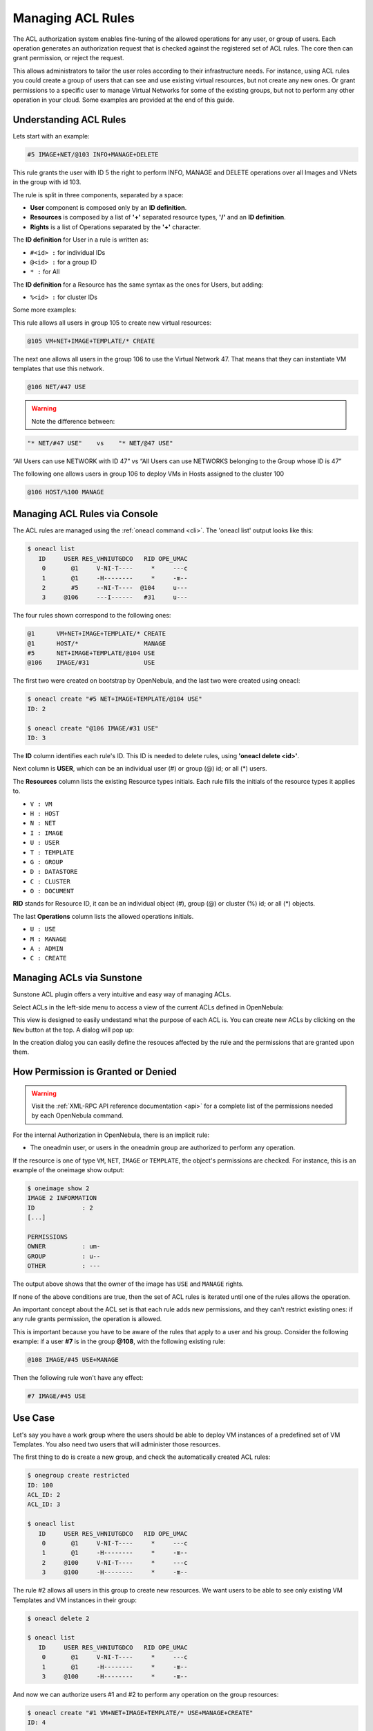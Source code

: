 .. _manage_acl:

===================
Managing ACL Rules
===================

The ACL authorization system enables fine-tuning of the allowed operations for any user, or group of users. Each operation generates an authorization request that is checked against the registered set of ACL rules. The core then can grant permission, or reject the request.

This allows administrators to tailor the user roles according to their infrastructure needs. For instance, using ACL rules you could create a group of users that can see and use existing virtual resources, but not create any new ones. Or grant permissions to a specific user to manage Virtual Networks for some of the existing groups, but not to perform any other operation in your cloud. Some examples are provided at the end of this guide.

Understanding ACL Rules
=======================

Lets start with an example:

.. code::

    #5 IMAGE+NET/@103 INFO+MANAGE+DELETE

This rule grants the user with ID 5 the right to perform INFO, MANAGE and DELETE operations over all Images and VNets in the group with id 103.

The rule is split in three components, separated by a space:

-  **User** component is composed only by an **ID definition**.
-  **Resources** is composed by a list of **'+'** separated resource types, **'/'** and an **ID definition**.
-  **Rights** is a list of Operations separated by the **'+'** character.

The **ID definition** for User in a rule is written as:

-  ``#<id> :`` for individual IDs
-  ``@<id> :`` for a group ID
-  ``* :`` for All

The **ID definition** for a Resource has the same syntax as the ones for Users, but adding:

-  ``%<id> :`` for cluster IDs

Some more examples:

This rule allows all users in group 105 to create new virtual resources:

.. code::

    @105 VM+NET+IMAGE+TEMPLATE/* CREATE

The next one allows all users in the group 106 to use the Virtual Network 47. That means that they can instantiate VM templates that use this network.

.. code::

    @106 NET/#47 USE

.. warning:: Note the difference between:

.. code::

    "* NET/#47 USE"    vs    "* NET/@47 USE"

“All Users can use NETWORK with ID 47” vs “All Users can use NETWORKS belonging to the Group whose ID is 47”

The following one allows users in group 106 to deploy VMs in Hosts assigned to the cluster 100

.. code::

    @106 HOST/%100 MANAGE

Managing ACL Rules via Console
==============================

The ACL rules are managed using the :ref:`oneacl command <cli>`. The 'oneacl list' output looks like this:

.. code::

    $ oneacl list
       ID     USER RES_VHNIUTGDCO   RID OPE_UMAC
        0       @1     V-NI-T----     *     ---c
        1       @1     -H--------     *     -m--
        2       #5     --NI-T----  @104     u---
        3     @106     ---I------   #31     u---

The four rules shown correspond to the following ones:

.. code::

    @1      VM+NET+IMAGE+TEMPLATE/* CREATE
    @1      HOST/*                  MANAGE
    #5      NET+IMAGE+TEMPLATE/@104 USE
    @106    IMAGE/#31               USE

The first two were created on bootstrap by OpenNebula, and the last two were created using oneacl:

.. code::

    $ oneacl create "#5 NET+IMAGE+TEMPLATE/@104 USE"
    ID: 2

    $ oneacl create "@106 IMAGE/#31 USE"
    ID: 3

The **ID** column identifies each rule's ID. This ID is needed to delete rules, using **'oneacl delete <id>'**.

Next column is **USER**, which can be an individual user (#) or group (@) id; or all (\*) users.

The **Resources** column lists the existing Resource types initials. Each rule fills the initials of the resource types it applies to.

-  ``V : VM``
-  ``H : HOST``
-  ``N : NET``
-  ``I : IMAGE``
-  ``U : USER``
-  ``T : TEMPLATE``
-  ``G : GROUP``
-  ``D : DATASTORE``
-  ``C : CLUSTER``
-  ``O : DOCUMENT``

**RID** stands for Resource ID, it can be an individual object (#), group (@) or cluster (%) id; or all (\*) objects.

The last **Operations** column lists the allowed operations initials.

-  ``U : USE``
-  ``M : MANAGE``
-  ``A : ADMIN``
-  ``C : CREATE``

Managing ACLs via Sunstone
==========================

Sunstone ACL plugin offers a very intuitive and easy way of managing ACLs.

Select ACLs in the left-side menu to access a view of the current ACLs defined in OpenNebula:

|image1|

This view is designed to easily undestand what the purpose of each ACL is. You can create new ACLs by clicking on the ``New`` button at the top. A dialog will pop up:

|image2|

In the creation dialog you can easily define the resouces affected by the rule and the permissions that are granted upon them.

How Permission is Granted or Denied
===================================

.. warning:: Visit the :ref:`XML-RPC API reference documentation <api>` for a complete list of the permissions needed by each OpenNebula command.

For the internal Authorization in OpenNebula, there is an implicit rule:

-  The oneadmin user, or users in the oneadmin group are authorized to perform any operation.

If the resource is one of type ``VM``, ``NET``, ``IMAGE`` or ``TEMPLATE``, the object's permissions are checked. For instance, this is an example of the oneimage show output:

.. code::

    $ oneimage show 2
    IMAGE 2 INFORMATION                                                             
    ID             : 2                   
    [...]

    PERMISSIONS                                                                     
    OWNER          : um-                 
    GROUP          : u--                 
    OTHER          : ---                 

The output above shows that the owner of the image has ``USE`` and ``MANAGE`` rights.

If none of the above conditions are true, then the set of ACL rules is iterated until one of the rules allows the operation.

An important concept about the ACL set is that each rule adds new permissions, and they can't restrict existing ones: if any rule grants permission, the operation is allowed.

This is important because you have to be aware of the rules that apply to a user and his group. Consider the following example: if a user **#7** is in the group **@108**, with the following existing rule:

.. code::

    @108 IMAGE/#45 USE+MANAGE

Then the following rule won't have any effect:

.. code::

    #7 IMAGE/#45 USE

Use Case
========

Let's say you have a work group where the users should be able to deploy VM instances of a predefined set of VM Templates. You also need two users that will administer those resources.

The first thing to do is create a new group, and check the automatically created ACL rules:

.. code::

    $ onegroup create restricted
    ID: 100
    ACL_ID: 2
    ACL_ID: 3

    $ oneacl list
       ID     USER RES_VHNIUTGDCO   RID OPE_UMAC
        0       @1     V-NI-T----     *     ---c
        1       @1     -H--------     *     -m--
        2     @100     V-NI-T----     *     ---c
        3     @100     -H--------     *     -m--

The rule #2 allows all users in this group to create new resources. We want users to be able to see only existing VM Templates and VM instances in their group:

.. code::

    $ oneacl delete 2

    $ oneacl list
       ID     USER RES_VHNIUTGDCO   RID OPE_UMAC
        0       @1     V-NI-T----     *     ---c
        1       @1     -H--------     *     -m--
        3     @100     -H--------     *     -m--

And now we can authorize users #1 and #2 to perform any operation on the group resources:

.. code::

    $ oneacl create "#1 VM+NET+IMAGE+TEMPLATE/* USE+MANAGE+CREATE"
    ID: 4

    $ oneacl create "#2 VM+NET+IMAGE+TEMPLATE/* USE+MANAGE+CREATE"
    ID: 5

    $ oneacl list
       ID     USER RES_VHNIUTGDCO   RID OPE_UMAC
        0       @1     V-NI-T----     *     ---c
        1       @1     -H--------     *     -m--
        3     @100     -H--------     *     -m--
        4       #1     V-NI-T----     *     um-c
        5       #2     V-NI-T----     *     um-c

With this configuration, users #1 and #2 will manage all the resources in the group 'restricted'. Because of the implicit rules, the rest of the users can use any VM Template that they create and share using the GROUP\_U bit in the chmod operation.

For example, users #1 or #2 can allow other users in their group ``USE`` (list, show and instantiate) the Template 8 with the chmod command:

.. code::

    $ onetemplate show 8
    TEMPLATE 8 INFORMATION                                                          
    [...]

    PERMISSIONS                                                                     
    OWNER          : um-                 
    GROUP          : ---                 
    OTHER          : ---                 

    TEMPLATE CONTENTS 

    $ onetemplate chmod 8 640
    $ onetemplate show 8
    TEMPLATE 8 INFORMATION                                                          
    [...]

    PERMISSIONS                                                                     
    OWNER          : um-                 
    GROUP          : u--                 
    OTHER          : ---                 

    TEMPLATE CONTENTS 

In practice, this means that regular users in the 'restricted' group will be able to list and use only the resources prepared for them by the users #1 and #2.

.. |image1| image:: /images/sunstone_acl_list.png
.. |image2| image:: /images/sunstone_acl_create.png
